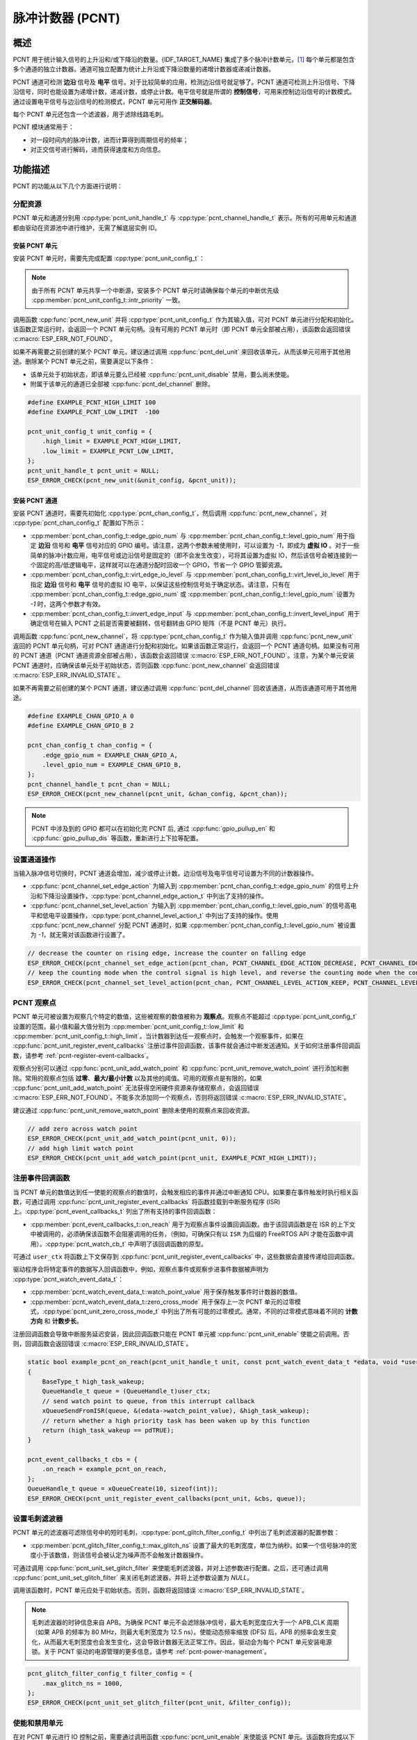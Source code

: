 脉冲计数器 (PCNT)
=================

概述
-----

PCNT 用于统计输入信号的上升沿和/或下降沿的数量。{IDF_TARGET_NAME} 集成了多个脉冲计数单元，[1]_ 每个单元都是包含多个通道的独立计数器。通道可独立配置为统计上升沿或下降沿数量的递增计数器或递减计数器。

PCNT 通道可检测 **边沿** 信号及 **电平** 信号。对于比较简单的应用，检测边沿信号就足够了。PCNT 通道可检测上升沿信号、下降沿信号，同时也能设置为递增计数，递减计数，或停止计数。电平信号就是所谓的 **控制信号**，可用来控制边沿信号的计数模式。通过设置电平信号与边沿信号的检测模式，PCNT 单元可用作 **正交解码器**。

每个 PCNT 单元还包含一个滤波器，用于滤除线路毛刺。

PCNT 模块通常用于：

-  对一段时间内的脉冲计数，进而计算得到周期信号的频率；
-  对正交信号进行解码，进而获得速度和方向信息。

功能描述
--------

PCNT 的功能从以下几个方面进行说明：

.. list::

    - :ref:`pcnt-resource-allocation` - 说明如何通过配置分配 PCNT 单元和通道，以及在相应操作完成之后，如何回收单元和通道。
    - :ref:`pcnt-setup-channel-actions` - 说明如何设置通道针对不同信号沿和电平进行操作。
    - :ref:`pcnt-watch-points` - 说明如何配置观察点，即当计数达到某个数值时，命令 PCNT 单元触发某个事件。
    :SOC_PCNT_SUPPORT_STEP_NOTIFY: - :ref:`pcnt-step-notify` - 说明如何配置观察步进，即当计数增量达到某个数值时，命令 PCNT 单元触发某个事件。
    - :ref:`pcnt-register-event-callbacks` - 说明如何将您的代码挂载到观察点事件的回调函数上。
    - :ref:`pcnt-set-glitch-filter` - 说明如何使能毛刺滤波器并设置其时序参数。
    :SOC_PCNT_SUPPORT_CLEAR_SIGNAL: - :ref:`pcnt-set-clear-signal` - 说明如何使能外部清零信号并设置其参数。
    - :ref:`pcnt-enable-disable-unit` - 说明如何使能和关闭 PCNT 单元。
    - :ref:`pcnt-unit-io-control` - 说明 PCNT 单元的 IO 控制功能，例如使能毛刺滤波器，开启和停用 PCNT 单元，获取和清除计数。
    - :ref:`pcnt-power-management` - 说明哪些功能会阻止芯片进入低功耗模式。
    - :ref:`pcnt-iram-safe` - 说明在缓存禁用的情况下，如何执行 PCNT 中断和 IO 控制功能。
    - :ref:`pcnt-thread-safe` - 列出线程安全的 API。
    - :ref:`pcnt-kconfig-options` - 列出了支持的 Kconfig 选项，这些选项可实现不同的驱动效果。

.. _pcnt-resource-allocation:

分配资源
^^^^^^^^^^^^^

PCNT 单元和通道分别用 :cpp:type:`pcnt_unit_handle_t` 与 :cpp:type:`pcnt_channel_handle_t` 表示。所有的可用单元和通道都由驱动在资源池中进行维护，无需了解底层实例 ID。

安装 PCNT 单元
~~~~~~~~~~~~~~~~~~

安装 PCNT 单元时，需要先完成配置 :cpp:type:`pcnt_unit_config_t`：

.. list::

    -  :cpp:member:`pcnt_unit_config_t::low_limit` 与 :cpp:member:`pcnt_unit_config_t::high_limit` 用于指定内部计数器的最小值和最大值。当计数器超过任一限值时，计数器将归零。
    -  :cpp:member:`pcnt_unit_config_t::accum_count` 用于设置是否需要软件在硬件计数值溢出的时候进行累加保存，这有助于“拓宽”计数器的实际位宽。默认情况下，计数器的位宽最高只有 16 比特。请参考 :ref:`pcnt-compensate-overflow-loss` 了解如何利用此功能来补偿硬件计数器的溢出损失。
    :SOC_PCNT_SUPPORT_STEP_NOTIFY: -  :cpp:member:`pcnt_unit_config_t::en_step_notify_up` 配置是否使能观察正方向步进。
    :SOC_PCNT_SUPPORT_STEP_NOTIFY: -  :cpp:member:`pcnt_unit_config_t::en_step_notify_down` 配置是否使能观察负方向步进。
    -  :cpp:member:`pcnt_unit_config_t::intr_priority` 设置中断的优先级。如果设置为 ``0``，则会分配一个默认优先级的中断，否则会使用指定的优先级。

.. note::

    由于所有 PCNT 单元共享一个中断源，安装多个 PCNT 单元时请确保每个单元的中断优先级 :cpp:member:`pcnt_unit_config_t::intr_priority` 一致。

调用函数 :cpp:func:`pcnt_new_unit` 并将 :cpp:type:`pcnt_unit_config_t` 作为其输入值，可对 PCNT 单元进行分配和初始化。该函数正常运行时，会返回一个 PCNT 单元句柄。没有可用的 PCNT 单元时（即 PCNT 单元全部被占用），该函数会返回错误 :c:macro:`ESP_ERR_NOT_FOUND`。

如果不再需要之前创建的某个 PCNT 单元，建议通过调用 :cpp:func:`pcnt_del_unit` 来回收该单元，从而该单元可用于其他用途。删除某个 PCNT 单元之前，需要满足以下条件：

- 该单元处于初始状态，即该单元要么已经被 :cpp:func:`pcnt_unit_disable` 禁用，要么尚未使能。
- 附属于该单元的通道已全部被 :cpp:func:`pcnt_del_channel` 删除。

.. code:: c

    #define EXAMPLE_PCNT_HIGH_LIMIT 100
    #define EXAMPLE_PCNT_LOW_LIMIT  -100

    pcnt_unit_config_t unit_config = {
        .high_limit = EXAMPLE_PCNT_HIGH_LIMIT,
        .low_limit = EXAMPLE_PCNT_LOW_LIMIT,
    };
    pcnt_unit_handle_t pcnt_unit = NULL;
    ESP_ERROR_CHECK(pcnt_new_unit(&unit_config, &pcnt_unit));

安装 PCNT 通道
~~~~~~~~~~~~~~~~~~~

安装 PCNT 通道时，需要先初始化 :cpp:type:`pcnt_chan_config_t`，然后调用 :cpp:func:`pcnt_new_channel`。对 :cpp:type:`pcnt_chan_config_t` 配置如下所示：

-  :cpp:member:`pcnt_chan_config_t::edge_gpio_num` 与 :cpp:member:`pcnt_chan_config_t::level_gpio_num` 用于指定 **边沿** 信号和 **电平** 信号对应的 GPIO 编号。请注意，这两个参数未被使用时，可以设置为 `-1`，即成为 **虚拟 IO** 。对于一些简单的脉冲计数应用，电平信号或边沿信号是固定的（即不会发生改变），可将其设置为虚拟 IO，然后该信号会被连接到一个固定的高/低逻辑电平，这样就可以在通道分配时回收一个 GPIO，节省一个 GPIO 管脚资源。
-  :cpp:member:`pcnt_chan_config_t::virt_edge_io_level` 与 :cpp:member:`pcnt_chan_config_t::virt_level_io_level` 用于指定 **边沿** 信号和 **电平** 信号的虚拟 IO 电平，以保证这些控制信号处于确定状态。请注意，只有在 :cpp:member:`pcnt_chan_config_t::edge_gpio_num` 或 :cpp:member:`pcnt_chan_config_t::level_gpio_num` 设置为 `-1` 时，这两个参数才有效。
-  :cpp:member:`pcnt_chan_config_t::invert_edge_input` 与 :cpp:member:`pcnt_chan_config_t::invert_level_input` 用于确定信号在输入 PCNT 之前是否需要被翻转，信号翻转由 GPIO 矩阵（不是 PCNT 单元）执行。

调用函数 :cpp:func:`pcnt_new_channel`，将 :cpp:type:`pcnt_chan_config_t` 作为输入值并调用 :cpp:func:`pcnt_new_unit` 返回的 PCNT 单元句柄，可对 PCNT 通道进行分配和初始化。如果该函数正常运行，会返回一个 PCNT 通道句柄。如果没有可用的 PCNT 通道（PCNT 通道资源全部被占用），该函数会返回错误 :c:macro:`ESP_ERR_NOT_FOUND`。注意，为某个单元安装 PCNT 通道时，应确保该单元处于初始状态，否则函数 :cpp:func:`pcnt_new_channel` 会返回错误 :c:macro:`ESP_ERR_INVALID_STATE`。

如果不再需要之前创建的某个 PCNT 通道，建议通过调用 :cpp:func:`pcnt_del_channel` 回收该通道，从而该通道可用于其他用途。

.. code:: c

    #define EXAMPLE_CHAN_GPIO_A 0
    #define EXAMPLE_CHAN_GPIO_B 2

    pcnt_chan_config_t chan_config = {
        .edge_gpio_num = EXAMPLE_CHAN_GPIO_A,
        .level_gpio_num = EXAMPLE_CHAN_GPIO_B,
    };
    pcnt_channel_handle_t pcnt_chan = NULL;
    ESP_ERROR_CHECK(pcnt_new_channel(pcnt_unit, &chan_config, &pcnt_chan));

.. note::

    PCNT 中涉及到的 GPIO 都可以在初始化完 PCNT 后, 通过 :cpp:func:`gpio_pullup_en` 和 :cpp:func:`gpio_pullup_dis` 等函数，重新进行上下拉等配置。

.. _pcnt-setup-channel-actions:

设置通道操作
^^^^^^^^^^^^^^

当输入脉冲信号切换时，PCNT 通道会增加，减少或停止计数。边沿信号及电平信号可设置为不同的计数器操作。

-  :cpp:func:`pcnt_channel_set_edge_action` 为输入到 :cpp:member:`pcnt_chan_config_t::edge_gpio_num` 的信号上升沿和下降沿设置操作，:cpp:type:`pcnt_channel_edge_action_t` 中列出了支持的操作。
-  :cpp:func:`pcnt_channel_set_level_action` 为输入到 :cpp:member:`pcnt_chan_config_t::level_gpio_num` 的信号高电平和低电平设置操作，:cpp:type:`pcnt_channel_level_action_t` 中列出了支持的操作。使用 :cpp:func:`pcnt_new_channel` 分配 PCNT 通道时，如果 :cpp:member:`pcnt_chan_config_t::level_gpio_num` 被设置为 `-1`，就无需对该函数进行设置了。

.. code:: c

    // decrease the counter on rising edge, increase the counter on falling edge
    ESP_ERROR_CHECK(pcnt_channel_set_edge_action(pcnt_chan, PCNT_CHANNEL_EDGE_ACTION_DECREASE, PCNT_CHANNEL_EDGE_ACTION_INCREASE));
    // keep the counting mode when the control signal is high level, and reverse the counting mode when the control signal is low level
    ESP_ERROR_CHECK(pcnt_channel_set_level_action(pcnt_chan, PCNT_CHANNEL_LEVEL_ACTION_KEEP, PCNT_CHANNEL_LEVEL_ACTION_INVERSE));

.. _pcnt-watch-points:

PCNT 观察点
^^^^^^^^^^^

PCNT 单元可被设置为观察几个特定的数值，这些被观察的数值被称为 **观察点**。观察点不能超过 :cpp:type:`pcnt_unit_config_t` 设置的范围，最小值和最大值分别为 :cpp:member:`pcnt_unit_config_t::low_limit` 和 :cpp:member:`pcnt_unit_config_t::high_limit`。当计数器到达任一观察点时，会触发一个观察事件，如果在 :cpp:func:`pcnt_unit_register_event_callbacks` 注册过事件回调函数，该事件就会通过中断发送通知。关于如何注册事件回调函数，请参考 :ref:`pcnt-register-event-callbacks`。

观察点分别可以通过 :cpp:func:`pcnt_unit_add_watch_point` 和 :cpp:func:`pcnt_unit_remove_watch_point` 进行添加和删除。常用的观察点包括 **过零**、**最大/最小计数** 以及其他的阈值。可用的观察点是有限的，如果 :cpp:func:`pcnt_unit_add_watch_point` 无法获得空闲硬件资源来存储观察点，会返回错误 :c:macro:`ESP_ERR_NOT_FOUND`。不能多次添加同一个观察点，否则将返回错误 :c:macro:`ESP_ERR_INVALID_STATE`。

建议通过 :cpp:func:`pcnt_unit_remove_watch_point` 删除未使用的观察点来回收资源。

.. code:: c

    // add zero across watch point
    ESP_ERROR_CHECK(pcnt_unit_add_watch_point(pcnt_unit, 0));
    // add high limit watch point
    ESP_ERROR_CHECK(pcnt_unit_add_watch_point(pcnt_unit, EXAMPLE_PCNT_HIGH_LIMIT));

.. only:: not SOC_PCNT_SUPPORT_RUNTIME_THRES_UPDATE

    .. note::

        由于硬件上的限制，在添加一个新的观察点后，你需要调用 :cpp:func:`pcnt_unit_clear_count` 函数来使之生效。

.. only:: SOC_PCNT_SUPPORT_STEP_NOTIFY

    .. _pcnt-step-notify:

    PCNT 观察步进
    ^^^^^^^^^^^^^^^^

    PCNT 单元可被设置为观察一个特定的数值增量（可以是正方向或负方向），这个观察数值增量的功能被称为 **观察步进**。启用观察步进需要使能 :cpp:member:`pcnt_unit_config_t::en_step_notify_up` 或 :cpp:member:`pcnt_unit_config_t::en_step_notify_down` 选项。 步进间隔不能超过 :cpp:type:`pcnt_unit_config_t` 设置的范围，最小值和最大值分别为 :cpp:member:`pcnt_unit_config_t::low_limit` 和 :cpp:member:`pcnt_unit_config_t::high_limit`。当计数器增量到达步进间隔时，会触发一个观察事件，如果在 :cpp:func:`pcnt_unit_register_event_callbacks` 注册过事件回调函数，该事件就会通过中断发送通知。关于如何注册事件回调函数，请参考 :ref:`pcnt-register-event-callbacks`。

    观察步进分别可以通过 :cpp:func:`pcnt_unit_add_watch_step` 和 :cpp:func:`pcnt_unit_remove_watch_step` 进行添加和删除。参数 ``step_interval`` 的为正数表示正方向的步进（例如 [N]->[N+1]->[N+2]->...），为负数表示负方向的步进（例如 [N]->[N-1]->[N-2]->...）。同一个方向只能添加一个观察步进，否则将返回错误 :c:macro:`ESP_ERR_INVALID_STATE`。

    .. note::

        由于硬件上的限制，部分芯片可能只能支持添加一个方向的观察步进，请检查 :cpp:func:`pcnt_unit_add_watch_step` 的返回值。

    建议通过 :cpp:func:`pcnt_unit_remove_watch_step` 删除未使用的观察步进来回收资源。

    .. note::

        当观察步进和观察点同时被触发时，回调函数只会被调用一次。

        当计数达到上/下限值时，步进增量会被重置为 0，请勿过分依赖于精确的步进间隔。

    .. code:: c

        // add positive direction step notify with 100 step intervals
        ESP_ERROR_CHECK(pcnt_unit_add_watch_step(pcnt_unit, 100));

    .. _pcnt-register-event-callbacks:

.. only:: not SOC_PCNT_SUPPORT_STEP_NOTIFY

    .. _pcnt-register-event-callbacks:



注册事件回调函数
^^^^^^^^^^^^^^^^^^^^

当 PCNT 单元的数值达到任一使能的观察点的数值时，会触发相应的事件并通过中断通知 CPU。如果要在事件触发时执行相关函数，可通过调用 :cpp:func:`pcnt_unit_register_event_callbacks` 将函数挂载到中断服务程序 (ISR) 上。:cpp:type:`pcnt_event_callbacks_t` 列出了所有支持的事件回调函数：

-  :cpp:member:`pcnt_event_callbacks_t::on_reach` 用于为观察点事件设置回调函数。由于该回调函数是在 ISR 的上下文中被调用的，必须确保该函数不会阻塞调用的任务，（例如，可确保只有以 ``ISR`` 为后缀的 FreeRTOS API 才能在函数中调用）。:cpp:type:`pcnt_watch_cb_t` 中声明了该回调函数的原型。

可通过 ``user_ctx`` 将函数上下文保存到 :cpp:func:`pcnt_unit_register_event_callbacks` 中，这些数据会直接传递给回调函数。

驱动程序会将特定事件的数据写入回调函数中，例如，观察点事件或观察步进事件数据被声明为 :cpp:type:`pcnt_watch_event_data_t`：

-  :cpp:member:`pcnt_watch_event_data_t::watch_point_value` 用于保存触发事件时计数器的数值。
-  :cpp:member:`pcnt_watch_event_data_t::zero_cross_mode` 用于保存上一次 PCNT 单元的过零模式，:cpp:type:`pcnt_unit_zero_cross_mode_t` 中列出了所有可能的过零模式。通常，不同的过零模式意味着不同的 **计数方向** 和 **计数步长**。

注册回调函数会导致中断服务延迟安装，因此回调函数只能在 PCNT 单元被 :cpp:func:`pcnt_unit_enable` 使能之前调用。否则，回调函数会返回错误 :c:macro:`ESP_ERR_INVALID_STATE`。

.. code:: c

    static bool example_pcnt_on_reach(pcnt_unit_handle_t unit, const pcnt_watch_event_data_t *edata, void *user_ctx)
    {
        BaseType_t high_task_wakeup;
        QueueHandle_t queue = (QueueHandle_t)user_ctx;
        // send watch point to queue, from this interrupt callback
        xQueueSendFromISR(queue, &(edata->watch_point_value), &high_task_wakeup);
        // return whether a high priority task has been waken up by this function
        return (high_task_wakeup == pdTRUE);
    }

    pcnt_event_callbacks_t cbs = {
        .on_reach = example_pcnt_on_reach,
    };
    QueueHandle_t queue = xQueueCreate(10, sizeof(int));
    ESP_ERROR_CHECK(pcnt_unit_register_event_callbacks(pcnt_unit, &cbs, queue));

.. _pcnt-set-glitch-filter:

设置毛刺滤波器
^^^^^^^^^^^^^^^^^

PCNT 单元的滤波器可滤除信号中的短时毛刺，:cpp:type:`pcnt_glitch_filter_config_t` 中列出了毛刺滤波器的配置参数：

-  :cpp:member:`pcnt_glitch_filter_config_t::max_glitch_ns` 设置了最大的毛刺宽度，单位为纳秒。如果一个信号脉冲的宽度小于该数值，则该信号会被认定为噪声而不会触发计数器操作。

可通过调用 :cpp:func:`pcnt_unit_set_glitch_filter` 来使能毛刺滤波器，并对上述参数进行配置。之后，还可通过调用 :cpp:func:`pcnt_unit_set_glitch_filter` 来关闭毛刺滤波器，并将上述参数设置为 `NULL`。

调用该函数时，PCNT 单元应处于初始状态。否则，函数将返回错误 :c:macro:`ESP_ERR_INVALID_STATE`。

.. note::

    毛刺滤波器的时钟信息来自 APB。为确保 PCNT 单元不会滤除脉冲信号，最大毛刺宽度应大于一个 APB_CLK 周期（如果 APB 的频率为 80 MHz，则最大毛刺宽度为 12.5 ns）。使能动态频率缩放 (DFS) 后，APB 的频率会发生变化，从而最大毛刺宽度也会发生变化，这会导致计数器无法正常工作。因此，驱动会为每个 PCNT 单元安装电源锁。关于 PCNT 驱动的电源管理的更多信息，请参考 :ref:`pcnt-power-management`。

.. code:: c

    pcnt_glitch_filter_config_t filter_config = {
        .max_glitch_ns = 1000,
    };
    ESP_ERROR_CHECK(pcnt_unit_set_glitch_filter(pcnt_unit, &filter_config));

.. only:: SOC_PCNT_SUPPORT_CLEAR_SIGNAL

    .. _pcnt-set-clear-signal:

    使用外部清零信号
    ^^^^^^^^^^^^^^^^

    PCNT 单元的可以接收来自 GPIO 的清零信号，:cpp:type:`pcnt_clear_signal_config_t` 中列出了清零信号的配置参数：

        -  :cpp:member:`pcnt_clear_signal_config_t::clear_signal_gpio_num` 用于指定 **清零** 信号对应的 GPIO 编号。默认有效电平为高，使能下拉输入。
        -  :cpp:member:`pcnt_clear_signal_config_t::invert_clear_signal` 用于确定信号在输入 PCNT 之前是否需要被翻转，信号翻转由 GPIO 矩阵 (不是 PCNT 单元) 执行。驱动会使能上拉输入，以确保信号在未连接时保持高电平。

    该输入信号的作用与调用 :cpp:func:`pcnt_unit_clear_count` 函数相同，但它不受软件延迟的限制，更适用于需要低延迟的场合。请注意，该信号的翻转频率不能太高。

    .. code:: c

        pcnt_clear_signal_config_t clear_signal_config = {
            .clear_signal_gpio_num = PCNT_CLEAR_SIGNAL_GPIO,
        };
        ESP_ERROR_CHECK(pcnt_unit_set_clear_signal(pcnt_unit, &clear_signal_config));

    .. _pcnt-enable-disable-unit:

.. only:: not SOC_PCNT_SUPPORT_CLEAR_SIGNAL

    .. _pcnt-enable-disable-unit:

使能和禁用单元
^^^^^^^^^^^^^^^^^

在对 PCNT 单元进行 IO 控制之前，需要通过调用函数 :cpp:func:`pcnt_unit_enable` 来使能该 PCNT 单元。该函数将完成以下操作：

* 将 PCNT 单元的驱动状态从 **初始** 切换到 **使能** 。
* 如果中断服务已经在 :cpp:func:`pcnt_unit_register_event_callbacks` 延迟安装，使能中断服务。
* 如果电源管理锁已经安装，获取该电源管理锁。请参考 :ref:`pcnt-power-management` 获取更多信息。

调用函数 :cpp:func:`pcnt_unit_disable` 会进行相反的操作，即将 PCNT 单元的驱动状态切换回 **初始** 状态，禁用中断服务并释放电源管理锁。

.. code::c

    ESP_ERROR_CHECK(pcnt_unit_enable(pcnt_unit));

.. _pcnt-unit-io-control:

控制单元 IO 操作
^^^^^^^^^^^^^^^^

启用/停用及清零
^^^^^^^^^^^^^^^^^^

通过调用 :cpp:func:`pcnt_unit_start` 可启用 PCNT 单元，根据不同脉冲信号进行递增或递减计数；通过调用 :cpp:func:`pcnt_unit_stop` 可停用 PCNT 单元，当前的计数值会保留；通过调用 :cpp:func:`pcnt_unit_clear_count` 可将计数器清零。

注意 :cpp:func:`pcnt_unit_start` 和 :cpp:func:`pcnt_unit_stop` 应该在 PCNT 单元被 :cpp:func:`pcnt_unit_enable` 使能后调用，否则将返回错误 :c:macro:`ESP_ERR_INVALID_STATE`。

.. code::c

    ESP_ERROR_CHECK(pcnt_unit_clear_count(pcnt_unit));
    ESP_ERROR_CHECK(pcnt_unit_start(pcnt_unit));

获取计数器数值
^^^^^^^^^^^^^^^^^^^

调用 :cpp:func:`pcnt_unit_get_count` 可随时获取当前计数器的数值。返回的计数值是一个 **带符号** 的整型数，其符号反映了计数的方向。

 .. code:: c

    int pulse_count = 0;
    ESP_ERROR_CHECK(pcnt_unit_get_count(pcnt_unit, &pulse_count));

.. _pcnt-compensate-overflow-loss:

计数溢出补偿
~~~~~~~~~~~~

PCNT 内部的硬件计数器会在计数达到高/低门限的时候自动清零。如果你想补偿该计数值的溢出损失，以期进一步拓宽计数器的实际位宽，你可以：

.. list::

    1. 在安装 PCNT 计数单元的时候使能 :cpp:member:`pcnt_unit_config_t::accum_count` 选项。
    2. 将高/低计数门限设置为 :ref:`pcnt-watch-points`。
    3. 现在，:cpp:func:`pcnt_unit_get_count` 函数返回的计数值就会包含硬件计数器当前的计数值，累加上计数器溢出造成的损失。

.. note::

    :cpp:func:`pcnt_unit_clear_count` 会复位该软件累加器。

.. note::

    启用计数溢出补偿时，建议使用尽可能大的高/低计数门限，因为它可以避免中断被频繁触发，提高系统性能，并且避免由于多次溢出而导致的补偿失败。

.. _pcnt-power-management:

电源管理
^^^^^^^^^^

当电源管理使能（即 :ref:`CONFIG_PM_ENABLE` 开启）时，系统会在进入 Light-sleep 模式之前调整 APB 的频率，这可能导致 PCNT 毛刺滤波器将有效信号误认为噪声。

为了防止这种情况发生，驱动程序可以获取类型为 :cpp:enumerator:`ESP_PM_APB_FREQ_MAX` 的电源管理锁，以确保 APB 频率保持不变。该锁在通过 :cpp:func:`pcnt_unit_enable` 使能 PCNT 单元时获取，并在通过 :cpp:func:`pcnt_unit_disable` 禁用单元时释放。

.. _pcnt-iram-safe:

支持 IRAM 安全中断
^^^^^^^^^^^^^^^^^^^^^^

当缓存由于写入/擦除 flash 等原因被禁用时，PCNT 中断会默认被延迟。这会导致报警中断无法及时执行，从而无法满足实时性应用的要求。

Konfig 选项 :ref:`CONFIG_PCNT_ISR_IRAM_SAFE` 可以实现以下功能：

1. 即使缓存被禁用也可以使能中断服务
2. 将 ISR 使用的所有函数都放入 IRAM 中 [2]_
3. 将驱动对象放入 DRAM（防止驱动对象被意外映射到 PSRAM 中）

这样，在缓存被禁用时，中断也可运行，但是这也会增加 IRAM 的消耗。

另外一个 Konfig 选项 :ref:`CONFIG_PCNT_CTRL_FUNC_IN_IRAM` 也可以把常用的 IO 控制函数放在 IRAM 中。这样，当缓存禁用时，这些函数仍然可以执行。这些 IO 控制函数如下所示：

- :cpp:func:`pcnt_unit_start`
- :cpp:func:`pcnt_unit_stop`
- :cpp:func:`pcnt_unit_clear_count`
- :cpp:func:`pcnt_unit_get_count`

.. _pcnt-thread-safe:

支持线程安全
^^^^^^^^^^^^^

驱动保证工厂函数 :cpp:func:`pcnt_new_unit` 与 :cpp:func:`pcnt_new_channel` 是线程安全的，因此可以从 RTOS 任务中调用这些函数，而无需使用额外的电源管理锁。

以下函数可以在 ISR 上下文中运行，驱动可以防止这些函数在任务和 ISR 中同时被调用。

- :cpp:func:`pcnt_unit_start`
- :cpp:func:`pcnt_unit_stop`
- :cpp:func:`pcnt_unit_clear_count`
- :cpp:func:`pcnt_unit_get_count`

其他以 :cpp:type:`pcnt_unit_handle_t` 和 :cpp:type:`pcnt_channel_handle_t` 作为第一个参数的函数被视为线程不安全函数，在多任务场景下应避免调用这些函数。

.. _pcnt-kconfig-options:

支持的 Kconfig 选项
^^^^^^^^^^^^^^^^^^^^^^

- :ref:`CONFIG_PCNT_CTRL_FUNC_IN_IRAM` 用于确定 PCNT 控制函数的位置（放在 IRAM 还是 flash 中），请参考 :ref:`pcnt-iram-safe` 获取更多信息。
- :ref:`CONFIG_PCNT_ISR_IRAM_SAFE` 用于控制当缓存禁用时，默认的 ISR 句柄是否可以工作，请参考 :ref:`pcnt-iram-safe` 获取更多信息。
- :ref:`CONFIG_PCNT_ENABLE_DEBUG_LOG` 用于使能调试日志输出，而这会增大固件二进制文件。

应用示例
------------

* :example:`peripherals/pcnt/rotary_encoder` 演示了如何使用 PCNT 外设来解码由常见的旋转编码器 EC11 生成的差分信号，以及如何配置旋转编码器将系统从 light-sleep 状态唤醒。


API 参考
--------------

.. include-build-file:: inc/pulse_cnt.inc
.. include-build-file:: inc/pcnt_types.inc

.. [1]
   在不同的 ESP 芯片系列中，PCNT 单元和通道的数量可能会有差异，具体信息请参考 [`TRM <{IDF_TARGET_TRM_CN_URL}#pcnt>`__]。驱动程序对通道申请数量不做限制，但当硬件资源用尽时，驱动程序将返回错误。因此分配资源时，应注意检查返回值，如 :cpp:func:`pcnt_new_unit`。

.. [2]
   :cpp:member:`pcnt_event_callbacks_t::on_reach` 回调函数和其调用的函数也应该放在 IRAM 中。
